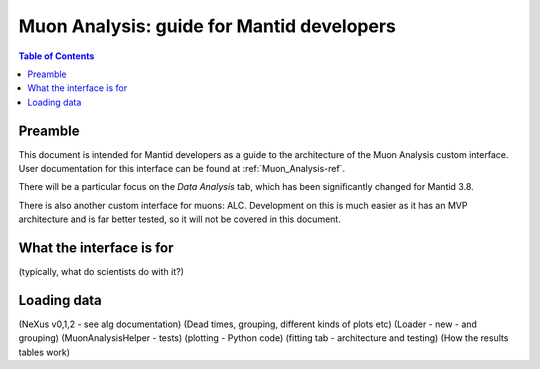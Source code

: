.. _Muon_Analysis_DevelopersGuide-ref:

Muon Analysis: guide for Mantid developers 
==========================================

.. contents:: Table of Contents
    :local:
    
Preamble
^^^^^^^^^
This document is intended for Mantid developers as a guide to the architecture of the Muon Analysis custom interface.
User documentation for this interface can be found at :ref:`Muon_Analysis-ref`.

There will be a particular focus on the *Data Analysis* tab, which has been significantly changed for Mantid 3.8.

There is also another custom interface for muons: ALC. Development on this is much easier as it has an MVP architecture and is far better tested, so it will not be covered in this document.

What the interface is for
^^^^^^^^^^^^^^^^^^^^^^^^^

(typically, what do scientists do with it?)

Loading data
^^^^^^^^^^^^

(NeXus v0,1,2 - see alg documentation)
(Dead times, grouping, different kinds of plots etc)
(Loader - new - and grouping)
(MuonAnalysisHelper - tests)
(plotting - Python code)
(fitting tab - architecture and testing)
(How the results tables work)

